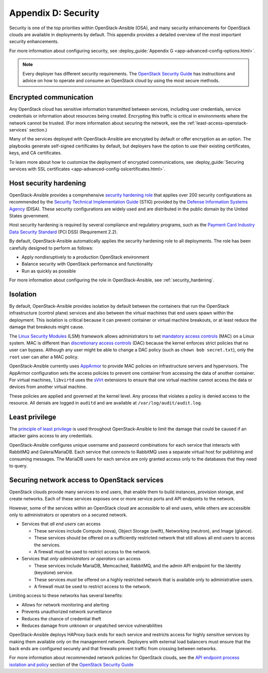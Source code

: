 ====================
Appendix D: Security
====================

Security is one of the top priorities within OpenStack-Ansible (OSA), and many
security enhancements for OpenStack clouds are available in deployments by
default. This appendix provides a detailed overview of the most important
security enhancements.

For more information about configuring security, see
:deploy_guide:`Appendix G <app-advanced-config-options.html>`.

.. note::

   Every deployer has different security requirements.
   The `OpenStack Security Guide`_ has instructions and advice on how to
   operate and consume an OpenStack cloud by using the most secure methods.

Encrypted communication
~~~~~~~~~~~~~~~~~~~~~~~

Any OpenStack cloud has sensitive information transmitted between
services, including user credentials, service credentials or
information about resources being created. Encrypting this traffic is critical
in environments where the network cannot be trusted. (For more information
about securing the network, see the :ref:`least-access-openstack-services`
section.)

Many of the services deployed with OpenStack-Ansible are encrypted by default
or offer encryption as an option. The playbooks generate self-signed
certificates by default, but deployers have the option to use their existing
certificates, keys, and CA certificates.

To learn more about how to customize the deployment of encrypted
communications, see
:deploy_guide:`Securing services with SSL certificates <app-advanced-config-sslcertificates.html>`.

Host security hardening
~~~~~~~~~~~~~~~~~~~~~~~

OpenStack-Ansible provides a comprehensive `security hardening role`_ that
applies over 200 security configurations as recommended by the `Security
Technical Implementation Guide`_ (STIG) provided by the `Defense Information
Systems Agency`_ (DISA). These security configurations are widely used and are
distributed in the public domain by the United States government.

Host security hardening is required by several compliance and regulatory
programs, such as the `Payment Card Industry Data Security Standard`_ (PCI
DSS) (Requirement 2.2).

By default, OpenStack-Ansible automatically applies the security hardening role
to all deployments. The role has been carefully designed to perform as follows:

* Apply nondisruptively to a production OpenStack environment
* Balance security with OpenStack performance and functionality
* Run as quickly as possible

For more information about configuring the role in OpenStack-Ansible, see
:ref:`security_hardening`.

.. _security hardening role: http://docs.openstack.org/developer/openstack-ansible-security/
.. _Security Technical Implementation Guide: https://en.wikipedia.org/wiki/Security_Technical_Implementation_Guide
.. _Defense Information Systems Agency: http://www.disa.mil/
.. _Payment Card Industry Data Security Standard: https://www.pcisecuritystandards.org/pci_security/

Isolation
~~~~~~~~~

By default, OpenStack-Ansible provides isolation by default between the
containers that run the OpenStack infrastructure (control plane) services and
also between the virtual machines that end users spawn within the deployment.
This isolation is critical because it can prevent container or virtual machine
breakouts, or at least reduce the damage that breakouts might cause.

The `Linux Security Modules`_ (LSM) framework allows administrators to set
`mandatory access controls`_ (MAC) on a Linux system. MAC is different than
`discretionary access controls`_ (DAC) because the kernel enforces strict
policies that no user can bypass.  Although any user might be able to
change a DAC policy (such as ``chown bob secret.txt``), only the ``root`` user
can alter a MAC policy.

OpenStack-Ansible currently uses `AppArmor`_ to provide MAC policies on
infrastructure servers and hypervisors. The AppArmor configuration sets the
access policies to prevent one container from accessing the data of another
container. For virtual machines, ``libvirtd`` uses the `sVirt`_ extensions to
ensure that one virtual machine cannot access the data or devices from another
virtual machine.

These policies are applied and governed at the kernel level. Any process that
violates a policy is denied access to the resource. All denials are logged
in ``auditd`` and are available at ``/var/log/audit/audit.log``.

.. _Linux Security Modules: https://en.wikipedia.org/wiki/Linux_Security_Modules
.. _mandatory access controls: https://en.wikipedia.org/wiki/Mandatory_access_control
.. _discretionary access controls: https://en.wikipedia.org/wiki/Discretionary_access_control
.. _AppArmor: https://en.wikipedia.org/wiki/AppArmor
.. _sVirt: https://fedoraproject.org/wiki/Features/SVirt_Mandatory_Access_Control

Least privilege
~~~~~~~~~~~~~~~

The `principle of least privilege`_ is used throughout OpenStack-Ansible to
limit the damage that could be caused if an attacker gains access to any
credentials.

OpenStack-Ansible configures unique username and password combinations for
each service that interacts with RabbitMQ and Galera/MariaDB. Each service that
connects to RabbitMQ uses a separate virtual host for publishing and consuming
messages. The MariaDB users for each service are only granted access only to
the databases that they need to query.

.. _principle of least privilege: https://en.wikipedia.org/wiki/Principle_of_least_privilege

.. _least-access-openstack-services:

Securing network access to OpenStack services
~~~~~~~~~~~~~~~~~~~~~~~~~~~~~~~~~~~~~~~~~~~~~

OpenStack clouds provide many services to end users, that enable them to build
instances, provision storage, and create networks. Each of these services
exposes one or more service ports and API endpoints to the network.

However, some of the services within an OpenStack cloud are accessible to
all end users, while others are accessible only to administrators or
operators on a secured network.

* Services that *all end users* can access

  * These services include Compute (nova), Object Storage (swift), Networking
    (neutron), and Image (glance).
  * These services should be offered on a sufficiently restricted network that
    still allows all end users to access the services.
  * A firewall must be used to restrict access to the network.

* Services that *only administrators or operators* can access

  * These services include MariaDB, Memcached, RabbitMQ, and the admin
    API endpoint for the Identity (keystone) service.
  * These services *must* be offered on a highly restricted network that is
    available only to administrative users.
  * A firewall must be used to restrict access to the network.

Limiting access to these networks has several benefits:

* Allows for network monitoring and alerting
* Prevents unauthorized network surveillance
* Reduces the chance of credential theft
* Reduces damage from unknown or unpatched service vulnerabilities

OpenStack-Ansible deploys HAProxy back ends for each service and restricts
access for highly sensitive services by making them available only on the
management network. Deployers with external load balancers must ensure that the
back ends are configured securely and that firewalls prevent traffic from
crossing between networks.

For more information about recommended network policies for OpenStack clouds,
see the `API endpoint process isolation and policy`_ section of the
`OpenStack Security Guide`_

.. _API endpoint process isolation and policy: http://docs.openstack.org/security-guide/api-endpoints/api-endpoint-configuration-recommendations.html#network-policy
.. _OpenStack Security Guide: http://docs.openstack.org/security-guide
